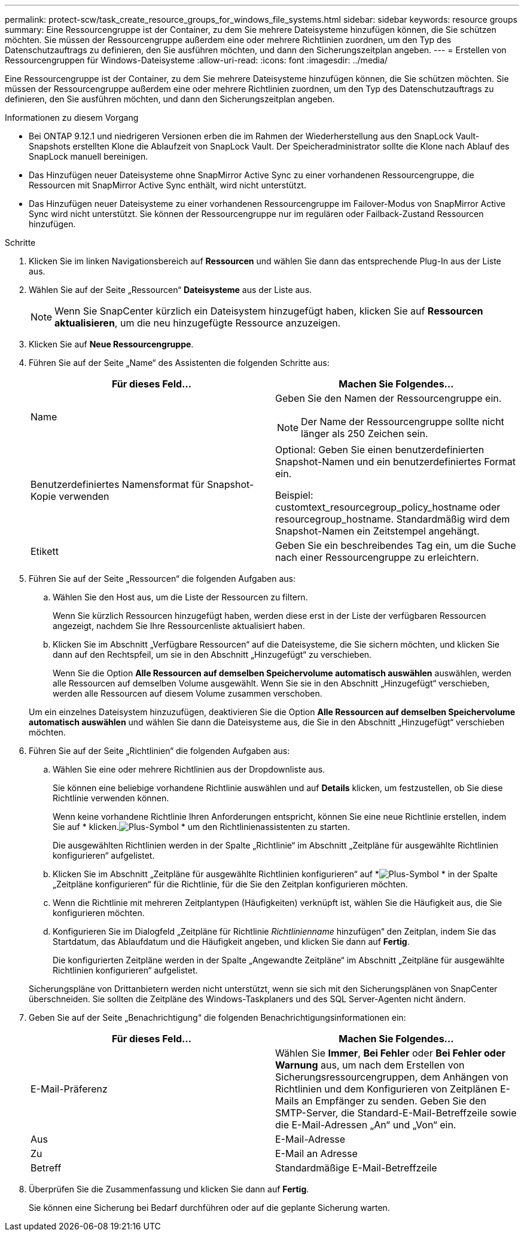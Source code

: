 ---
permalink: protect-scw/task_create_resource_groups_for_windows_file_systems.html 
sidebar: sidebar 
keywords: resource groups 
summary: Eine Ressourcengruppe ist der Container, zu dem Sie mehrere Dateisysteme hinzufügen können, die Sie schützen möchten.  Sie müssen der Ressourcengruppe außerdem eine oder mehrere Richtlinien zuordnen, um den Typ des Datenschutzauftrags zu definieren, den Sie ausführen möchten, und dann den Sicherungszeitplan angeben. 
---
= Erstellen von Ressourcengruppen für Windows-Dateisysteme
:allow-uri-read: 
:icons: font
:imagesdir: ../media/


[role="lead"]
Eine Ressourcengruppe ist der Container, zu dem Sie mehrere Dateisysteme hinzufügen können, die Sie schützen möchten.  Sie müssen der Ressourcengruppe außerdem eine oder mehrere Richtlinien zuordnen, um den Typ des Datenschutzauftrags zu definieren, den Sie ausführen möchten, und dann den Sicherungszeitplan angeben.

.Informationen zu diesem Vorgang
* Bei ONTAP 9.12.1 und niedrigeren Versionen erben die im Rahmen der Wiederherstellung aus den SnapLock Vault-Snapshots erstellten Klone die Ablaufzeit von SnapLock Vault. Der Speicheradministrator sollte die Klone nach Ablauf des SnapLock manuell bereinigen.
* Das Hinzufügen neuer Dateisysteme ohne SnapMirror Active Sync zu einer vorhandenen Ressourcengruppe, die Ressourcen mit SnapMirror Active Sync enthält, wird nicht unterstützt.
* Das Hinzufügen neuer Dateisysteme zu einer vorhandenen Ressourcengruppe im Failover-Modus von SnapMirror Active Sync wird nicht unterstützt.  Sie können der Ressourcengruppe nur im regulären oder Failback-Zustand Ressourcen hinzufügen.


.Schritte
. Klicken Sie im linken Navigationsbereich auf *Ressourcen* und wählen Sie dann das entsprechende Plug-In aus der Liste aus.
. Wählen Sie auf der Seite „Ressourcen“ *Dateisysteme* aus der Liste aus.
+

NOTE: Wenn Sie SnapCenter kürzlich ein Dateisystem hinzugefügt haben, klicken Sie auf *Ressourcen aktualisieren*, um die neu hinzugefügte Ressource anzuzeigen.

. Klicken Sie auf *Neue Ressourcengruppe*.
. Führen Sie auf der Seite „Name“ des Assistenten die folgenden Schritte aus:
+
|===
| Für dieses Feld... | Machen Sie Folgendes... 


 a| 
Name
 a| 
Geben Sie den Namen der Ressourcengruppe ein.


NOTE: Der Name der Ressourcengruppe sollte nicht länger als 250 Zeichen sein.



 a| 
Benutzerdefiniertes Namensformat für Snapshot-Kopie verwenden
 a| 
Optional: Geben Sie einen benutzerdefinierten Snapshot-Namen und ein benutzerdefiniertes Format ein.

Beispiel: customtext_resourcegroup_policy_hostname oder resourcegroup_hostname.  Standardmäßig wird dem Snapshot-Namen ein Zeitstempel angehängt.



 a| 
Etikett
 a| 
Geben Sie ein beschreibendes Tag ein, um die Suche nach einer Ressourcengruppe zu erleichtern.

|===
. Führen Sie auf der Seite „Ressourcen“ die folgenden Aufgaben aus:
+
.. Wählen Sie den Host aus, um die Liste der Ressourcen zu filtern.
+
Wenn Sie kürzlich Ressourcen hinzugefügt haben, werden diese erst in der Liste der verfügbaren Ressourcen angezeigt, nachdem Sie Ihre Ressourcenliste aktualisiert haben.

.. Klicken Sie im Abschnitt „Verfügbare Ressourcen“ auf die Dateisysteme, die Sie sichern möchten, und klicken Sie dann auf den Rechtspfeil, um sie in den Abschnitt „Hinzugefügt“ zu verschieben.
+
Wenn Sie die Option *Alle Ressourcen auf demselben Speichervolume automatisch auswählen* auswählen, werden alle Ressourcen auf demselben Volume ausgewählt.  Wenn Sie sie in den Abschnitt „Hinzugefügt“ verschieben, werden alle Ressourcen auf diesem Volume zusammen verschoben.

+
Um ein einzelnes Dateisystem hinzuzufügen, deaktivieren Sie die Option *Alle Ressourcen auf demselben Speichervolume automatisch auswählen* und wählen Sie dann die Dateisysteme aus, die Sie in den Abschnitt „Hinzugefügt“ verschieben möchten.



. Führen Sie auf der Seite „Richtlinien“ die folgenden Aufgaben aus:
+
.. Wählen Sie eine oder mehrere Richtlinien aus der Dropdownliste aus.
+
Sie können eine beliebige vorhandene Richtlinie auswählen und auf *Details* klicken, um festzustellen, ob Sie diese Richtlinie verwenden können.

+
Wenn keine vorhandene Richtlinie Ihren Anforderungen entspricht, können Sie eine neue Richtlinie erstellen, indem Sie auf * klicken.image:../media/add_policy_from_resourcegroup.gif["Plus-Symbol"] * um den Richtlinienassistenten zu starten.

+
Die ausgewählten Richtlinien werden in der Spalte „Richtlinie“ im Abschnitt „Zeitpläne für ausgewählte Richtlinien konfigurieren“ aufgelistet.

.. Klicken Sie im Abschnitt „Zeitpläne für ausgewählte Richtlinien konfigurieren“ auf *image:../media/add_policy_from_resourcegroup.gif["Plus-Symbol"] * in der Spalte „Zeitpläne konfigurieren“ für die Richtlinie, für die Sie den Zeitplan konfigurieren möchten.
.. Wenn die Richtlinie mit mehreren Zeitplantypen (Häufigkeiten) verknüpft ist, wählen Sie die Häufigkeit aus, die Sie konfigurieren möchten.
.. Konfigurieren Sie im Dialogfeld „Zeitpläne für Richtlinie _Richtlinienname_ hinzufügen“ den Zeitplan, indem Sie das Startdatum, das Ablaufdatum und die Häufigkeit angeben, und klicken Sie dann auf *Fertig*.
+
Die konfigurierten Zeitpläne werden in der Spalte „Angewandte Zeitpläne“ im Abschnitt „Zeitpläne für ausgewählte Richtlinien konfigurieren“ aufgelistet.



+
Sicherungspläne von Drittanbietern werden nicht unterstützt, wenn sie sich mit den Sicherungsplänen von SnapCenter überschneiden.  Sie sollten die Zeitpläne des Windows-Taskplaners und des SQL Server-Agenten nicht ändern.

. Geben Sie auf der Seite „Benachrichtigung“ die folgenden Benachrichtigungsinformationen ein:
+
|===
| Für dieses Feld... | Machen Sie Folgendes... 


 a| 
E-Mail-Präferenz
 a| 
Wählen Sie *Immer*, *Bei Fehler* oder *Bei Fehler oder Warnung* aus, um nach dem Erstellen von Sicherungsressourcengruppen, dem Anhängen von Richtlinien und dem Konfigurieren von Zeitplänen E-Mails an Empfänger zu senden.  Geben Sie den SMTP-Server, die Standard-E-Mail-Betreffzeile sowie die E-Mail-Adressen „An“ und „Von“ ein.



 a| 
Aus
 a| 
E-Mail-Adresse



 a| 
Zu
 a| 
E-Mail an Adresse



 a| 
Betreff
 a| 
Standardmäßige E-Mail-Betreffzeile

|===
. Überprüfen Sie die Zusammenfassung und klicken Sie dann auf *Fertig*.
+
Sie können eine Sicherung bei Bedarf durchführen oder auf die geplante Sicherung warten.



